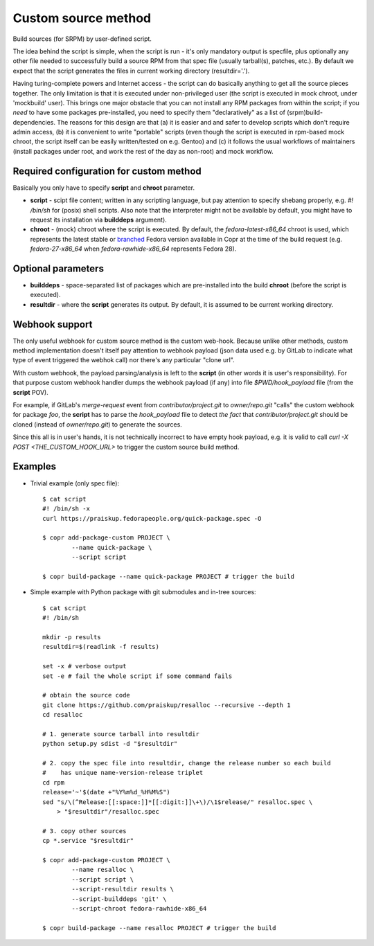 .. _custom_source_method:

Custom source method
====================

Build sources (for SRPM) by user-defined script.

The idea behind the script is simple, when the script is run - it's only
mandatory output is specfile, plus optionally any other file needed to
successfully build a source RPM from that spec file (usually tarball(s),
patches, etc.).  By default we expect that the script generates the files in
current working directory (resultdir='.').

Having turing-complete powers and Internet access - the script can do basically
anything to get all the source pieces together.  The only limitation is that it
is executed under non-privileged user (the script is executed in mock chroot,
under 'mockbuild' user).  This brings one major obstacle that you can not
install any RPM packages from within the script; if you *need* to have some
packages pre-installed, you need to specify them "declaratively" as a list of
(srpm)build-dependencies.  The reasons for this design are that (a) it is easier
and and safer to develop scripts which don't require admin access, (b) it is
convenient to write "portable" scripts (even though the script is executed in
rpm-based mock chroot, the script itself can be easily written/tested on e.g.
Gentoo) and (c) it follows the usual workflows of maintainers (install packages
under root, and work the rest of the day as non-root) and mock workflow.


Required configuration for custom method
----------------------------------------

Basically you only have to specify **script** and **chroot** parameter.

- **script** - scipt file content;  written in any scripting language, but pay
  attention to specify shebang properly, e.g. `#! /bin/sh` for (posix) shell
  scripts.  Also note that the interpreter might not be available by default,
  you might have to request its installation via **builddeps** argument).

- **chroot** - (mock) chroot where the script is executed.  By default, the
  `fedora-latest-x86_64` chroot is used, which represents the latest stable
  or `branched <https://fedoraproject.org/wiki/Releases/Branched>`_ Fedora
  version available in Copr at the time of the build request (e.g.
  `fedora-27-x86_64` when `fedora-rawhide-x86_64` represents Fedora 28).


Optional parameters
-------------------

- **builddeps** - space-separated list of packages which are pre-installed into
  the build **chroot** (before the script is executed).

- **resultdir** - where the **script** generates its output. By default, it is
  assumed to be current working directory.


Webhook support
---------------

The only useful webhook for custom source method is the custom web-hook.
Because unlike other methods, custom method implementation doesn't itself pay
attention to webhook payload (json data used e.g. by GitLab to indicate what
type of event triggered the webhok call) nor there's any particular "clone url".

With custom webhook, the payload parsing/analysis is left to the **script** (in
other words it is user's responsibility).  For that purpose custom webhook
handler dumps the webhook payload (if any) into file `$PWD/hook_payload` file
(from the **script** POV).

For example, if GitLab's *merge-request* event from *contributor/project.git* to
*owner/repo.git* "calls" the custom webhook for package *foo*, the **script**
has to parse the `hook_payload` file to detect *the fact* that
*contributor/project.git* should be cloned (instead of *owner/repo.git*) to
generate the sources.

Since this all is in user's hands, it is not technically incorrect to have empty
hook payload, e.g. it is valid to call `curl -X POST <THE_CUSTOM_HOOK_URL>` to
trigger the custom source build method.


Examples
--------

- Trivial example (only spec file)::

    $ cat script
    #! /bin/sh -x
    curl https://praiskup.fedorapeople.org/quick-package.spec -O

    $ copr add-package-custom PROJECT \
            --name quick-package \
            --script script

    $ copr build-package --name quick-package PROJECT # trigger the build


- Simple example with Python package with git submodules and in-tree sources::

    $ cat script
    #! /bin/sh

    mkdir -p results
    resultdir=$(readlink -f results)

    set -x # verbose output
    set -e # fail the whole script if some command fails

    # obtain the source code
    git clone https://github.com/praiskup/resalloc --recursive --depth 1
    cd resalloc

    # 1. generate source tarball into resultdir
    python setup.py sdist -d "$resultdir"

    # 2. copy the spec file into resultdir, change the release number so each build
    #    has unique name-version-release triplet
    cd rpm
    release='~'$(date +"%Y%m%d_%H%M%S")
    sed "s/\(^Release:[[:space:]]*[[:digit:]]\+\)/\1$release/" resalloc.spec \
        > "$resultdir"/resalloc.spec

    # 3. copy other sources
    cp *.service "$resultdir"

    $ copr add-package-custom PROJECT \
            --name resalloc \
            --script script \
            --script-resultdir results \
            --script-builddeps 'git' \
            --script-chroot fedora-rawhide-x86_64

    $ copr build-package --name resalloc PROJECT # trigger the build
